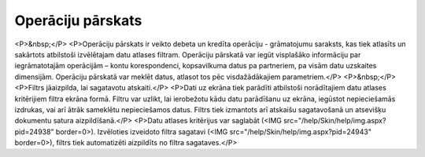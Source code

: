 .. 521 ======================Operāciju pārskats====================== <P>&nbsp;</P>
<P>Operāciju pārskats ir veikto debeta un kredīta operāciju - grāmatojumu saraksts, kas tiek atlasīts un sakārtots atbilstoši izvēlētajam datu atlases filtram. Operāciju pārskatā var iegūt visplašāko informāciju par iegrāmatotajām operācijām – kontu korespondenci, kopsavilkuma datus pa partneriem, pa visām datu uzskaites dimensijām. Operāciju pārskatā var meklēt datus, atlasot tos pēc visdažādākajiem parametriem.</P>
<P>&nbsp;</P>
<P>Filtrs jāaizpilda, lai sagatavotu atskaiti.</P>
<P>Dati uz ekrāna tiek parādīti atbilstoši norādītajiem datu atlases kritērijiem filtra ekrāna formā. Filtru var uzlikt, lai ierobežotu kādu datu parādīšanu uz ekrāna, iegūstot nepieciešamās izdrukas, vai arī ātrāk sameklētu nepieciešamos datus. Filtrs tiek izmantots arī atskaišu sagatavošanā un atsevišķu dokumentu satura aizpildīšanā.</P>
<P>Datu atlases kritērijus var saglabāt (<IMG src="/help/Skin/help/img.aspx?pid=24938" border=0>). Izvēloties izveidoto filtra sagatavi (<IMG src="/help/Skin/help/img.aspx?pid=24943" border=0>), filtrs tiek automatizēti aizpildīts no filtra sagataves.</P> 